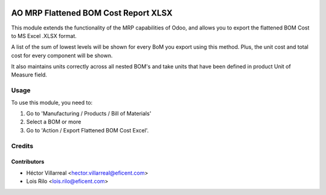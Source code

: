 .. image:: https://img.shields.io/badge/license-AGPL--3-blue.png
   :target: https://www.gnu.org/licenses/agpl
   :alt: License: AGPL-3

=====================================
AO MRP Flattened BOM Cost Report XLSX
=====================================

This module extends the functionality of the MRP capabilities of Odoo,
and allows you to export the flattened BOM Cost to MS Excel .XLSX format.

A list of the sum of lowest levels will be shown for every
BoM you export using this method. Plus, the unit cost and total cost for
every component will be shown.

It also maintains units correctly across all nested BOM's and take units
that have been defined in product Unit of Measure field.

Usage
=====

To use this module, you need to:

#. Go to 'Manufacturing / Products / Bill of Materials'
#. Select a BOM or more
#. Go to 'Action / Export Flattened BOM Cost Excel'.

Credits
=======

Contributors
------------

* Héctor Villarreal <hector.villarreal@eficent.com>
* Lois Rilo <lois.rilo@eficent.com>
